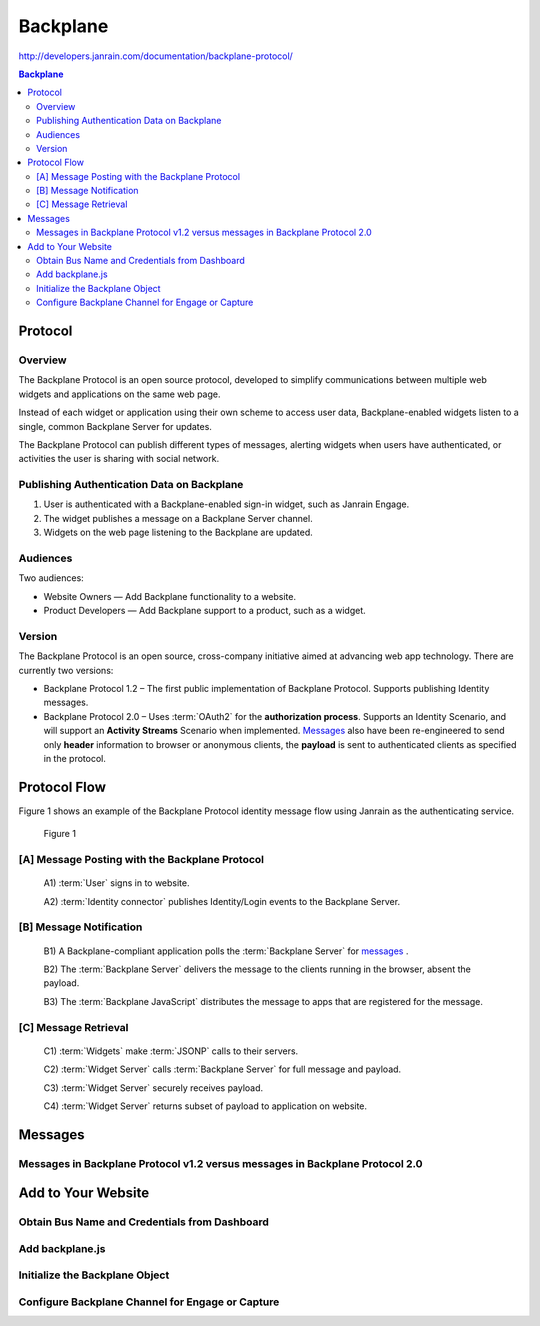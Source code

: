 ==========
Backplane 
==========

http://developers.janrain.com/documentation/backplane-protocol/


.. contents:: Backplane


Protocol
================

Overview
----------------

The Backplane Protocol is an open source protocol, 
developed to simplify communications between multiple web widgets 
and applications on the same web page. 

Instead of each widget or application using their own scheme to access user data, 
Backplane-enabled widgets listen to a single, 
common Backplane Server for updates.

The Backplane Protocol can publish different types of messages, 
alerting widgets when users have authenticated, 
or activities the user is sharing with social network.

Publishing Authentication Data on Backplane
------------------------------------------------

1. User is authenticated with a Backplane-enabled sign-in widget, such as Janrain Engage.
2. The widget publishes a message on a Backplane Server channel.
3. Widgets on the web page listening to the Backplane are updated.

Audiences
---------------

Two audiences:

-    Website Owners — Add Backplane functionality to a website.
-    Product Developers — Add Backplane support to a product, such as a widget.

Version
----------

The Backplane Protocol is an open source, 
cross-company initiative aimed at advancing web app technology. 
There are currently two versions:

-   Backplane Protocol 1.2 – The first public implementation of Backplane Protocol. 
    Supports publishing Identity messages.

-   Backplane Protocol 2.0 – Uses :term:`OAuth2` for the **authorization process**. 
    Supports an Identity Scenario, and will support an **Activity Streams** Scenario when implemented. 
    `Messages`_ also have been re-engineered to send only **header** information 
    to browser or anonymous clients,  
    the **payload** is sent to authenticated clients as specified in the protocol.

Protocol Flow
====================

Figure 1 shows an example of the Backplane Protocol identity message flow using Janrain as the authenticating service.

.. figure:: backplane/bpp-tech-diagram-1.png
    :scale: 70%
    
    Figure 1

[A] Message Posting with the Backplane Protocol
------------------------------------------------------------

    A1) :term:`User` signs in to website.

    A2) :term:`Identity connector` publishes Identity/Login events to the Backplane Server.

[B] Message Notification
------------------------------------------------------------

    B1) A Backplane-compliant application polls the :term:`Backplane Server` for `messages`_ .

    B2) The :term:`Backplane Server` delivers the message to the clients running in the browser, absent the payload.

    B3) The :term:`Backplane JavaScript` distributes the message to apps that are registered for the message.

[C] Message Retrieval
------------------------------------------------------------

    C1) :term:`Widgets` make :term:`JSONP` calls to their servers.

    C2) :term:`Widget Server` calls :term:`Backplane Server` for full message and payload.

    C3) :term:`Widget Server` securely receives payload.

    C4) :term:`Widget Server` returns subset of payload to application on website.

Messages
============


Messages in Backplane Protocol v1.2 versus messages in Backplane Protocol 2.0
------------------------------------------------------------------------------------------

Add to Your Website
==============================



Obtain Bus Name and Credentials from Dashboard
-------------------------------------------------------

Add backplane.js
-------------------------------------------------------

Initialize the Backplane Object
-------------------------------------------------------

Configure Backplane Channel for Engage or Capture
-------------------------------------------------------


